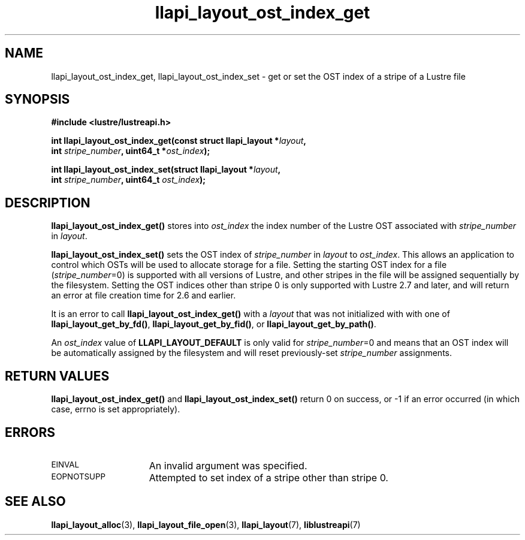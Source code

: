 .TH llapi_layout_ost_index_get 3 "2013 Oct 31" "Lustre User API"
.SH NAME
llapi_layout_ost_index_get, llapi_layout_ost_index_set \- get or set the
OST index of a stripe of a Lustre file
.SH SYNOPSIS
.nf
.B #include <lustre/lustreapi.h>
.PP
.BI "int llapi_layout_ost_index_get(const struct llapi_layout *" layout ,
.BI "                               int " stripe_number ", uint64_t *" ost_index );
.PP
.BI "int llapi_layout_ost_index_set(struct llapi_layout *" layout ,
.BI "                               int " stripe_number ", uint64_t " ost_index );
.fi
.SH DESCRIPTION
.PP
.B llapi_layout_ost_index_get()
stores into
.I ost_index
the index number of the Lustre OST associated with
.I stripe_number
in
.IR layout .
.PP
.B llapi_layout_ost_index_set()
sets the OST index of
.I stripe_number
in
.I layout
to
.IR ost_index .
This allows an application to control which OSTs will be used to
allocate storage for a file.  Setting the starting OST index for a file
.RI ( stripe_number =0)
is supported with all versions of Lustre, and other stripes in the file
will be assigned sequentially by the filesystem.  Setting the OST indices
other than stripe 0 is only supported with Lustre 2.7 and later, and will
return an error at file creation time for 2.6 and earlier.
.PP
It is an error to call
.B llapi_layout_ost_index_get()
with a
.I layout
that was not initialized with with one of
.BR llapi_layout_get_by_fd() ,
.BR llapi_layout_get_by_fid() ,
or
.BR llapi_layout_get_by_path() .
.PP
An
.I ost_index
value of
.B LLAPI_LAYOUT_DEFAULT
is only valid for
.IR stripe_number =0
and means that an OST index will be automatically assigned by the
filesystem and will reset previously-set
.I stripe_number
assignments.
.SH RETURN VALUES
.LP
.B llapi_layout_ost_index_get()
and
.B llapi_layout_ost_index_set()
return 0 on success, or -1 if an error occurred (in which case, errno is
set appropriately).
.SH ERRORS
.TP 15
.SM EINVAL
An invalid argument was specified.
.TP 15
.SM EOPNOTSUPP
Attempted to set index of a stripe other than stripe 0.
.SH "SEE ALSO"
.BR llapi_layout_alloc (3),
.BR llapi_layout_file_open (3),
.BR llapi_layout (7),
.BR liblustreapi (7)
